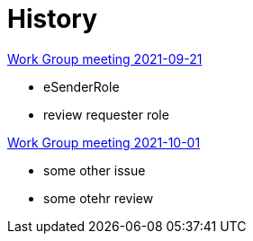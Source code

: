 
= History

link:notes/2021-10-12-wgm.html[Work Group meeting 2021-09-21]

    * eSenderRole
    * review requester role

http://2021-10-12-wgm.adoc[Work Group meeting 2021-10-01]

    * some other issue
    * some otehr review
